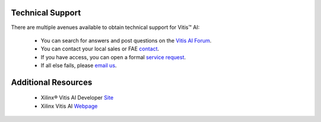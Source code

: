 Technical Support
==================

There are multiple avenues available to obtain technical support for Vitis |trade| AI:

	- You can search for answers and post questions on the `Vitis AI Forum <https://support.xilinx.com/s/topic/0TO2E000000YKY9WAO/vitis-ai-ai>`__\.
	- You can contact your local sales or FAE `contact <https://www.xilinx.com/about/contact.html>`__.
	- If you have access, you can open a formal `service request <https://www.xilinx.com/support.html#serviceportal>`__.
	- If all else fails, please `email us <amd_ai_mkt@amd.com>`__.

Additional Resources
=====================

	- Xilinx |reg| Vitis AI Developer `Site <https://www.xilinx.com/developer/products/vitis-ai.html>`__
	- Xilinx Vitis AI `Webpage <https://www.xilinx.com/products/design-tools/vitis/vitis-ai.html>`__

.. |trade|  unicode:: U+02122 .. TRADEMARK SIGN
   :ltrim:
.. |reg|    unicode:: U+000AE .. REGISTERED TRADEMARK SIGN
   :ltrim:

